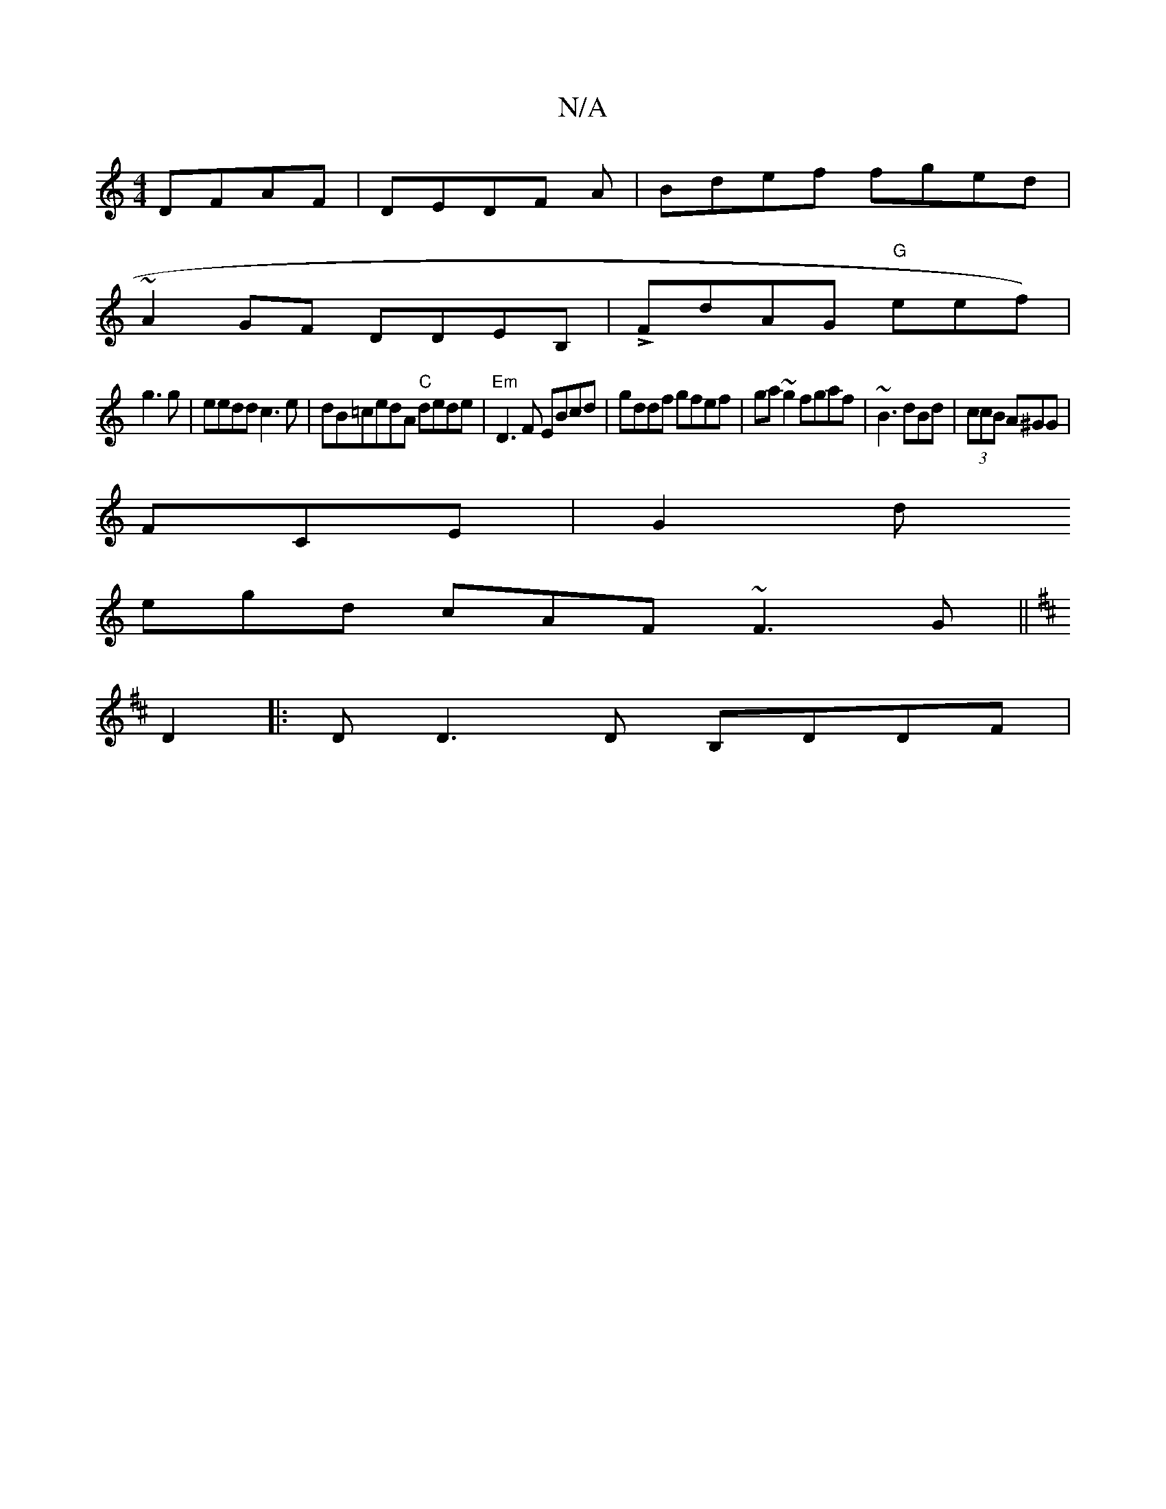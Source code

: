 X:1
T:N/A
M:4/4
R:N/A
K:Cmajor
DFAF|DEDF A|Bdef fged|
~A2GF DDEB,|LFdAG "G"eef) |
g3g|eedd c3e|dB=cedA "C"dede | "Em" D3 F EBcd|gddf gfef|ga~g2 fgaf|~B3dBd|(3ccB A^GG|
FCE|G2d
egd cAF ~F3G||
K: D(3F,E C2ED A4:||
D2 |:DD3D B,DDF|"E"